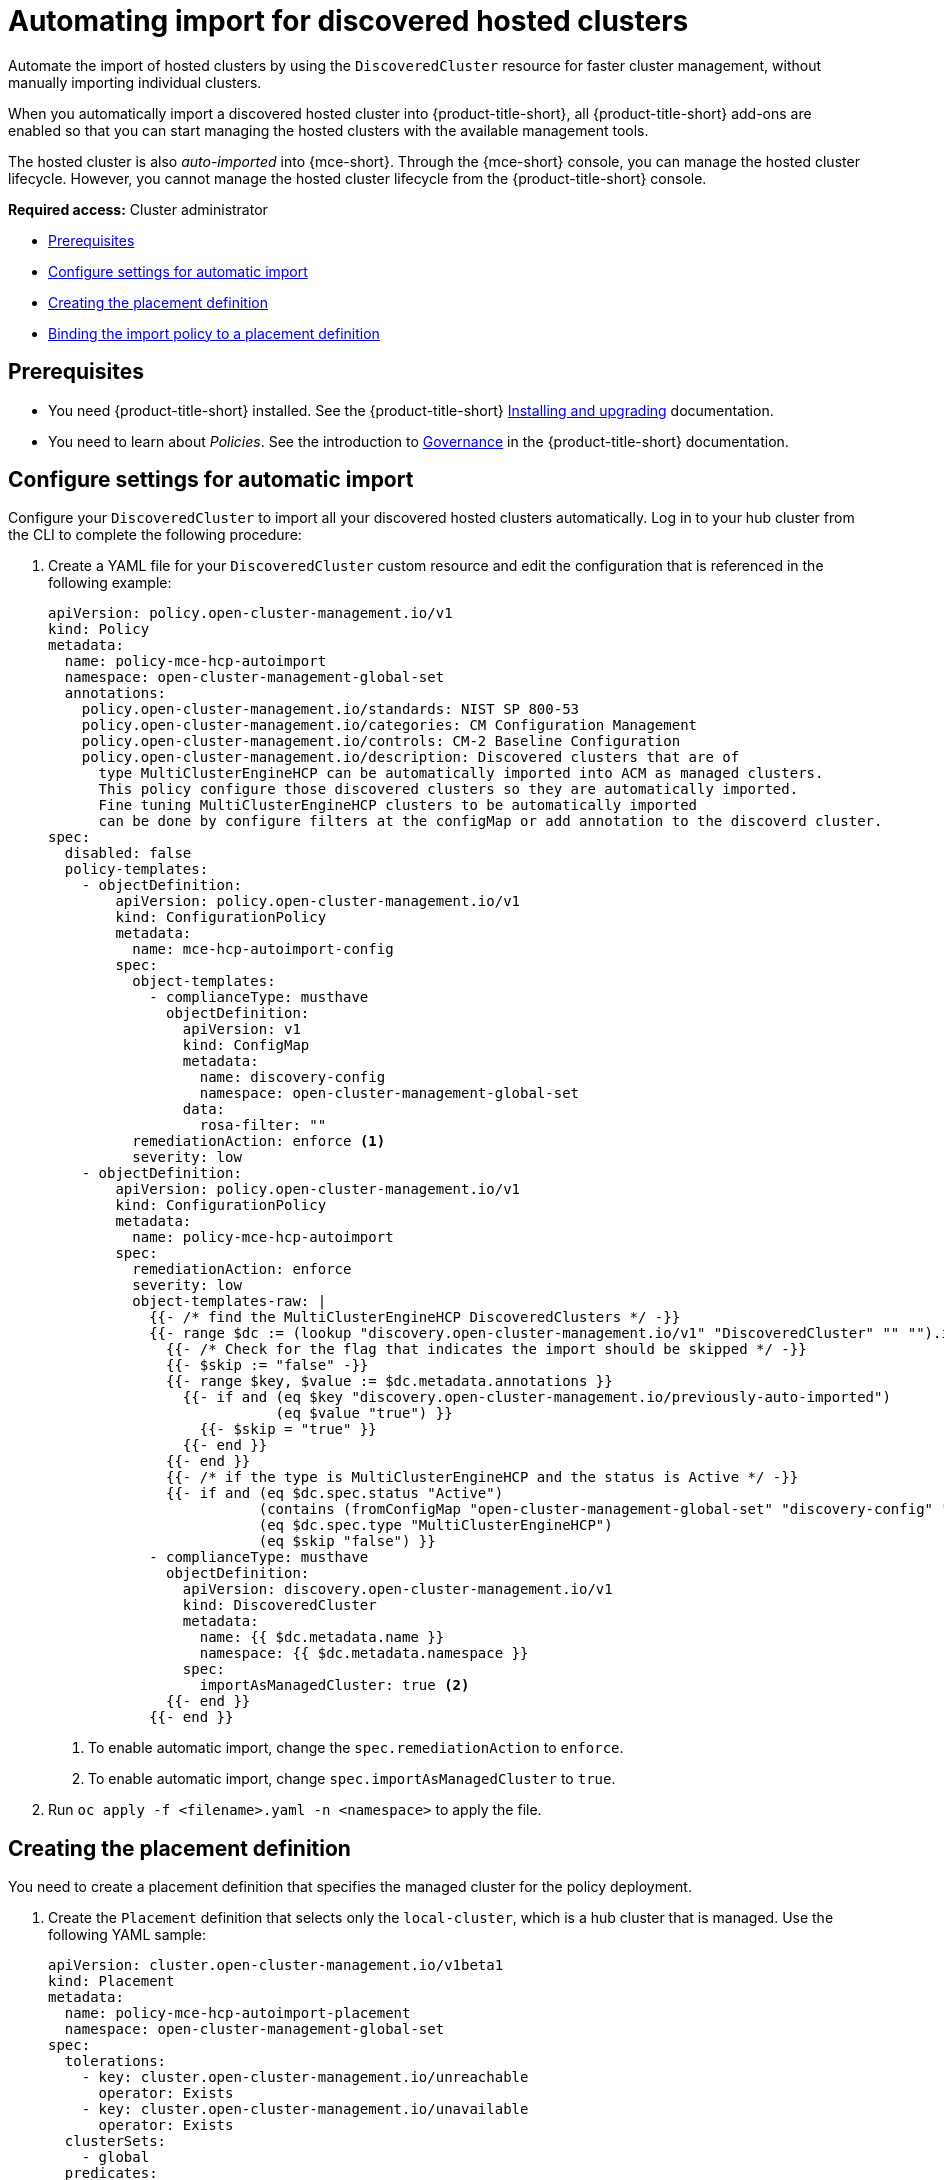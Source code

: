 [#auto-import-hcp]
= Automating import for discovered hosted clusters

Automate the import of hosted clusters by using the `DiscoveredCluster` resource for faster cluster management, without manually importing individual clusters. 

When you automatically import a discovered hosted cluster into {product-title-short}, all {product-title-short} add-ons are enabled so that you can start managing the hosted clusters with the available management tools.

The hosted cluster is also _auto-imported_ into {mce-short}. Through the {mce-short} console, you can manage the hosted cluster lifecycle. However, you cannot manage the hosted cluster lifecycle from the {product-title-short} console.

*Required access:* Cluster administrator

* <<auto-hcp-import,Prerequisites>>
* <<config-hcp-autoimport,Configure settings for automatic import>>
* <<create-hcp-placement,Creating the placement definition>>
* <<bind-hcp-placement,Binding the import policy to a placement definition>>

[#auto-import-hcp-preq]
== Prerequisites

* You need {product-title-short} installed. See the {product-title-short} link:../../install/install_overview.adoc#installing[Installing and upgrading] documentation.

* You need to learn about _Policies_. See the introduction to link:../../governance/grc_intro.adoc#governance[Governance] in the {product-title-short} documentation.

[#config-hcp-autoimport]
== Configure settings for automatic import

Configure your `DiscoveredCluster` to import all your discovered hosted clusters automatically. Log in to your hub cluster from the CLI to complete the following procedure:

. Create a YAML file for your `DiscoveredCluster` custom resource and edit the configuration that is referenced in the following example:

+
[source,yaml]
----
apiVersion: policy.open-cluster-management.io/v1
kind: Policy
metadata:
  name: policy-mce-hcp-autoimport
  namespace: open-cluster-management-global-set
  annotations:
    policy.open-cluster-management.io/standards: NIST SP 800-53
    policy.open-cluster-management.io/categories: CM Configuration Management
    policy.open-cluster-management.io/controls: CM-2 Baseline Configuration
    policy.open-cluster-management.io/description: Discovered clusters that are of
      type MultiClusterEngineHCP can be automatically imported into ACM as managed clusters.
      This policy configure those discovered clusters so they are automatically imported. 
      Fine tuning MultiClusterEngineHCP clusters to be automatically imported
      can be done by configure filters at the configMap or add annotation to the discoverd cluster.
spec:
  disabled: false
  policy-templates:
    - objectDefinition:
        apiVersion: policy.open-cluster-management.io/v1
        kind: ConfigurationPolicy
        metadata:
          name: mce-hcp-autoimport-config
        spec:
          object-templates:
            - complianceType: musthave
              objectDefinition:
                apiVersion: v1
                kind: ConfigMap
                metadata:
                  name: discovery-config
                  namespace: open-cluster-management-global-set
                data:
                  rosa-filter: "" 
          remediationAction: enforce <1>
          severity: low
    - objectDefinition:
        apiVersion: policy.open-cluster-management.io/v1
        kind: ConfigurationPolicy
        metadata:
          name: policy-mce-hcp-autoimport
        spec:
          remediationAction: enforce
          severity: low
          object-templates-raw: |
            {{- /* find the MultiClusterEngineHCP DiscoveredClusters */ -}}
            {{- range $dc := (lookup "discovery.open-cluster-management.io/v1" "DiscoveredCluster" "" "").items }}
              {{- /* Check for the flag that indicates the import should be skipped */ -}}
              {{- $skip := "false" -}}
              {{- range $key, $value := $dc.metadata.annotations }}
                {{- if and (eq $key "discovery.open-cluster-management.io/previously-auto-imported")
                           (eq $value "true") }}
                  {{- $skip = "true" }}
                {{- end }}
              {{- end }}
              {{- /* if the type is MultiClusterEngineHCP and the status is Active */ -}}
              {{- if and (eq $dc.spec.status "Active") 
                         (contains (fromConfigMap "open-cluster-management-global-set" "discovery-config" "mce-hcp-filter") $dc.spec.displayName)
                         (eq $dc.spec.type "MultiClusterEngineHCP")
                         (eq $skip "false") }}
            - complianceType: musthave
              objectDefinition:
                apiVersion: discovery.open-cluster-management.io/v1
                kind: DiscoveredCluster
                metadata:
                  name: {{ $dc.metadata.name }}
                  namespace: {{ $dc.metadata.namespace }}
                spec:
                  importAsManagedCluster: true <2>
              {{- end }}
            {{- end }}
----
<1> To enable automatic import, change the `spec.remediationAction` to `enforce`. 
<2> To enable automatic import, change `spec.importAsManagedCluster` to `true`. 
//brandi to open an issue to get this description updated

. Run `oc apply -f <filename>.yaml -n <namespace>` to apply the file.

[#create-hcp-placement]
== Creating the placement definition 

You need to create a placement definition that specifies the managed cluster for the policy deployment.

. Create the `Placement` definition that selects only the `local-cluster`, which is a hub cluster that is managed. Use the following YAML sample:

+
[source,yaml]
----
apiVersion: cluster.open-cluster-management.io/v1beta1
kind: Placement
metadata:
  name: policy-mce-hcp-autoimport-placement
  namespace: open-cluster-management-global-set
spec:
  tolerations:
    - key: cluster.open-cluster-management.io/unreachable
      operator: Exists
    - key: cluster.open-cluster-management.io/unavailable
      operator: Exists
  clusterSets:
    - global
  predicates:
    - requiredClusterSelector:
        labelSelector:
          matchExpressions:
            - key: local-cluster
              operator: In
              values:
                - "true"
----

. Run `oc apply -f placement.yaml -n <namespace>`, where `namespace` matches the namespace that you used for the policy that you previously created. 

[#bind-hcp-placement]
== Binding the import policy to a placement definition

After you create the policy and the placement, you need to connect the two resources.

. Connect the resources by using a `PlacementBinding`. See the following example where `placementRef` points to the `Placement` that you created, and `subjects` points to the `Policy` that you created:

+
[source,yaml]
----
apiVersion: policy.open-cluster-management.io/v1
kind: PlacementBinding
metadata:
  name: policy-mce-hcp-autoimport-placement-binding
  namespace: open-cluster-management-global-set
placementRef:
  name: policy-mce-hcp-autoimport-placement
  apiGroup: cluster.open-cluster-management.io
  kind: Placement
subjects:
  - name: policy-mce-hcp-autoimport
    apiGroup: policy.open-cluster-management.io
    kind: Policy
----

+
. To verify, run the following command:

+
[source,bash]
----
oc get policy policy-mce-hcp-autoimport -n <namespace>
---- 

[#detach-hcp-clusters]
== Detaching hosted clusters from {product-title-short}

You can _detach_ a hosted cluster from {product-title-short} by using the *Detach* option in the {product-title-short} console, or by removing the corresponding `ManagedCluster` custom resource from the command line. 

For best results, detach the managed hosted cluster before _destroying_ the hosted cluster.

When a discovered cluster is detached, the following annotation is added to the `DiscoveredCluster` resource to prevent the policy to import the discovered cluster again.

+
[source,bash]
----
  annotations:
    discovery.open-cluster-management.io/previously-auto-imported: "true"
----

If you want the detached discovered cluster to be reimported, remove this annotation.